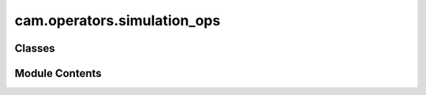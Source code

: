 cam.operators.simulation_ops
============================

.. py:module:: cam.operators.simulation_ops

.. autoapi-nested-parse::

   Fabex 'simulation_ops.py' © 2012 Vilem Novak

   Blender Operator definitions are in this file.
   They mostly call the functions from 'utils.py'



Classes
-------

.. autoapisummary::

   cam.operators.simulation_ops.CAMSimulate
   cam.operators.simulation_ops.CAMSimulateChain


Module Contents
---------------

.. py:class:: CAMSimulate

   Bases: :py:obj:`bpy.types.Operator`, :py:obj:`cam.operators.async_op.AsyncOperatorMixin`


   Simulate CAM Operation
   This Is Performed by: Creating an Image, Painting Z Depth of the Brush Subtractively.
   Works only for Some Operations, Can Not Be Used for 4-5 Axis.


   .. py:attribute:: bl_idname
      :value: 'object.cam_simulate'



   .. py:attribute:: bl_label
      :value: 'CAM Simulation'



   .. py:attribute:: bl_options


   .. py:attribute:: operation
      :type:  StringProperty(name='Operation', description='Specify the operation to calculate', default='Operation')


   .. py:method:: execute_async(context)
      :async:


      Execute an asynchronous simulation operation based on the active camera
      operation.

      This method retrieves the current scene and the active camera operation.
      It constructs the operation name and checks if the corresponding object
      exists in the Blender data. If it does, it attempts to run the
      simulation asynchronously. If the simulation is cancelled, it returns a
      cancellation status. If the object does not exist, it reports an error
      and returns a finished status.

      :param context: The context in which the operation is executed.

      :returns:

                A dictionary indicating the status of the operation, either
                    {'CANCELLED'} or {'FINISHED'}.
      :rtype: dict



   .. py:method:: draw(context)

      Draws the user interface for selecting camera operations.

      This method creates a layout element in the user interface that allows
      users to search and select a specific camera operation from a list of
      available operations defined in the current scene. It utilizes the
      Blender Python API to integrate with the UI.

      :param context: The context in which the drawing occurs, typically
                      provided by Blender's UI system.



.. py:class:: CAMSimulateChain

   Bases: :py:obj:`bpy.types.Operator`, :py:obj:`cam.operators.async_op.AsyncOperatorMixin`


   Simulate CAM Chain, Compared to Single Op Simulation Just Writes Into One Image and Thus Enables
   to See how Ops Work Together.


   .. py:attribute:: bl_idname
      :value: 'object.cam_simulate_chain'



   .. py:attribute:: bl_label
      :value: 'CAM Simulation'



   .. py:attribute:: bl_options


   .. py:method:: poll(context)
      :classmethod:


      Check the validity of the active camera chain in the scene.

      This method retrieves the currently active camera chain from the scene's
      camera chains and checks its validity using the `isChainValid` function.
      It returns a boolean indicating whether the active camera chain is
      valid.

      :param context: The context containing the scene and its properties.
      :type context: object

      :returns: True if the active camera chain is valid, False otherwise.
      :rtype: bool



   .. py:attribute:: operation
      :type:  StringProperty(name='Operation', description='Specify the operation to calculate', default='Operation')


   .. py:method:: execute_async(context)
      :async:


      Execute an asynchronous simulation for a specified camera chain.

      This method retrieves the active camera chain from the current Blender
      scene and determines the operations associated with that chain. It
      checks if all operations are valid and can be simulated. If valid, it
      proceeds to execute the simulation asynchronously. If any operation is
      invalid, it logs a message and returns a finished status without
      performing the

      :param context: The context in which the operation is executed.

      :returns: A dictionary indicating the status of the operation, either
                operation completed successfully.
      :rtype: dict



   .. py:method:: draw(context)

      Draw the user interface for selecting camera operations.

      This function creates a user interface element that allows the user to
      search and select a specific camera operation from a list of available
      operations in the current scene. It utilizes the Blender Python API to
      create a property search layout.

      :param context: The context in which the drawing occurs, typically containing
                      information about the current scene and UI elements.



